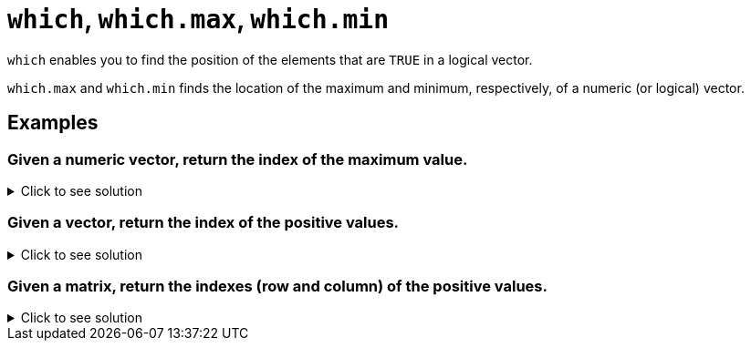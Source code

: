 = `which`, `which.max`, `which.min`

`which` enables you to find the position of the elements that are `TRUE` in a logical vector.

`which.max` and `which.min` finds the location of the maximum and minimum, respectively, of a numeric (or logical) vector.

== Examples

=== Given a numeric vector, return the index of the maximum value.

.Click to see solution
[%collapsible]
====
[source, R]
----
x <- c(1,-10, 2,4,-3,9,2,-2,4,8)
which.max(x)
----
[source, R]
----
[1] 6
----
[source, R]
----
# which.max is just shorthand for:
which(x==max(x))
----
[source,R]
----
[1] 6
----
====

=== Given a vector, return the index of the positive values.

.Click to see solution
[%collapsible]
====
[source, R]
----
x <- c(1,-10, 2,4,-3,9,2,-2,4,8)
which(x>0)
----
[source, R]
----
[1]  1  3  4  6  7  9 10
----
====

=== Given a matrix, return the indexes (row and column) of the positive values.

.Click to see solution
[%collapsible]
====
[source, R]
----
x <- matrix(c(1,-10, 2,4,-3,9,2,-2,4,8), ncol=2)
which(x>0, arr.ind = TRUE)
----
[source, R]
----
     row col
[1,]   1   1
[2,]   3   1
[3,]   4   1
[4,]   1   2
[5,]   2   2
[6,]   4   2
[7,]   5   2
----
====